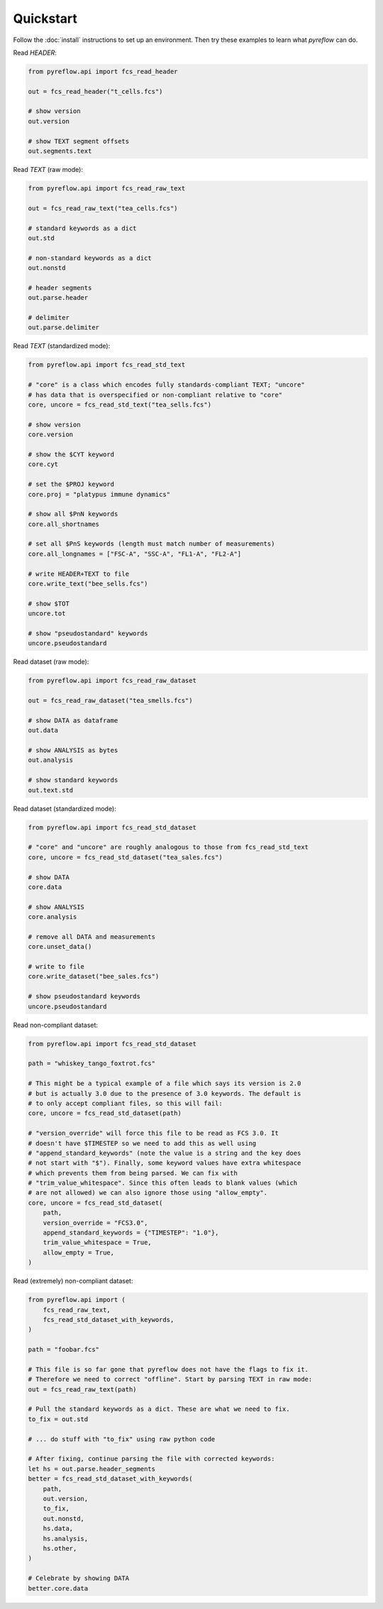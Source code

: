 Quickstart
==========

Follow the :doc:`install` instructions to set up an environment. Then try these
examples to learn what `pyreflow` can do.

Read *HEADER*:

.. code-block:: python

   from pyreflow.api import fcs_read_header

   out = fcs_read_header("t_cells.fcs")

   # show version
   out.version

   # show TEXT segment offsets
   out.segments.text

Read *TEXT* (raw mode):

.. code-block:: python

   from pyreflow.api import fcs_read_raw_text

   out = fcs_read_raw_text("tea_cells.fcs")

   # standard keywords as a dict
   out.std

   # non-standard keywords as a dict
   out.nonstd

   # header segments
   out.parse.header

   # delimiter
   out.parse.delimiter

Read *TEXT* (standardized mode):

.. code-block:: python

   from pyreflow.api import fcs_read_std_text

   # "core" is a class which encodes fully standards-compliant TEXT; "uncore"
   # has data that is overspecified or non-compliant relative to "core"
   core, uncore = fcs_read_std_text("tea_sells.fcs")

   # show version
   core.version

   # show the $CYT keyword
   core.cyt

   # set the $PROJ keyword
   core.proj = "platypus immune dynamics"

   # show all $PnN keywords
   core.all_shortnames

   # set all $PnS keywords (length must match number of measurements)
   core.all_longnames = ["FSC-A", "SSC-A", "FL1-A", "FL2-A"]

   # write HEADER+TEXT to file
   core.write_text("bee_sells.fcs")

   # show $TOT
   uncore.tot

   # show "pseudostandard" keywords
   uncore.pseudostandard

Read dataset (raw mode):

.. code-block:: python

   from pyreflow.api import fcs_read_raw_dataset

   out = fcs_read_raw_dataset("tea_smells.fcs")

   # show DATA as dataframe
   out.data

   # show ANALYSIS as bytes
   out.analysis

   # show standard keywords
   out.text.std

Read dataset (standardized mode):

.. code-block:: python

   from pyreflow.api import fcs_read_std_dataset

   # "core" and "uncore" are roughly analogous to those from fcs_read_std_text
   core, uncore = fcs_read_std_dataset("tea_sales.fcs")

   # show DATA
   core.data

   # show ANALYSIS
   core.analysis

   # remove all DATA and measurements
   core.unset_data()

   # write to file
   core.write_dataset("bee_sales.fcs")

   # show pseudostandard keywords
   uncore.pseudostandard

Read non-compliant dataset:

.. code-block:: python

   from pyreflow.api import fcs_read_std_dataset

   path = "whiskey_tango_foxtrot.fcs"

   # This might be a typical example of a file which says its version is 2.0
   # but is actually 3.0 due to the presence of 3.0 keywords. The default is
   # to only accept compliant files, so this will fail:
   core, uncore = fcs_read_std_dataset(path)

   # "version_override" will force this file to be read as FCS 3.0. It
   # doesn't have $TIMESTEP so we need to add this as well using
   # "append_standard_keywords" (note the value is a string and the key does
   # not start with "$"). Finally, some keyword values have extra whitespace
   # which prevents them from being parsed. We can fix with
   # "trim_value_whitespace". Since this often leads to blank values (which
   # are not allowed) we can also ignore those using "allow_empty".
   core, uncore = fcs_read_std_dataset(
       path,
       version_override = "FCS3.0",
       append_standard_keywords = {"TIMESTEP": "1.0"},
       trim_value_whitespace = True,
       allow_empty = True,
   )

Read (extremely) non-compliant dataset:

.. code-block:: python

   from pyreflow.api import (
       fcs_read_raw_text,
       fcs_read_std_dataset_with_keywords,
   )

   path = "foobar.fcs"

   # This file is so far gone that pyreflow does not have the flags to fix it.
   # Therefore we need to correct "offline". Start by parsing TEXT in raw mode:
   out = fcs_read_raw_text(path)

   # Pull the standard keywords as a dict. These are what we need to fix.
   to_fix = out.std

   # ... do stuff with "to_fix" using raw python code

   # After fixing, continue parsing the file with corrected keywords:
   let hs = out.parse.header_segments
   better = fcs_read_std_dataset_with_keywords(
       path,
       out.version,
       to_fix,
       out.nonstd,
       hs.data,
       hs.analysis,
       hs.other,
   )

   # Celebrate by showing DATA
   better.core.data

